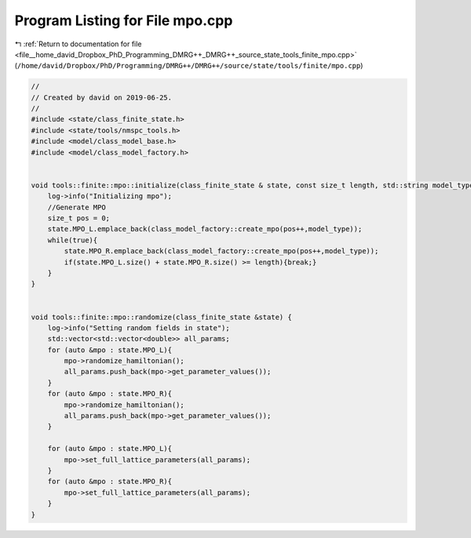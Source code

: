
.. _program_listing_file__home_david_Dropbox_PhD_Programming_DMRG++_DMRG++_source_state_tools_finite_mpo.cpp:

Program Listing for File mpo.cpp
================================

|exhale_lsh| :ref:`Return to documentation for file <file__home_david_Dropbox_PhD_Programming_DMRG++_DMRG++_source_state_tools_finite_mpo.cpp>` (``/home/david/Dropbox/PhD/Programming/DMRG++/DMRG++/source/state/tools/finite/mpo.cpp``)

.. |exhale_lsh| unicode:: U+021B0 .. UPWARDS ARROW WITH TIP LEFTWARDS

.. code-block:: cpp

   //
   // Created by david on 2019-06-25.
   //
   #include <state/class_finite_state.h>
   #include <state/tools/nmspc_tools.h>
   #include <model/class_model_base.h>
   #include <model/class_model_factory.h>
   
   
   void tools::finite::mpo::initialize(class_finite_state & state, const size_t length, std::string model_type){
       log->info("Initializing mpo");
       //Generate MPO
       size_t pos = 0;
       state.MPO_L.emplace_back(class_model_factory::create_mpo(pos++,model_type));
       while(true){
           state.MPO_R.emplace_back(class_model_factory::create_mpo(pos++,model_type));
           if(state.MPO_L.size() + state.MPO_R.size() >= length){break;}
       }
   }
   
   
   void tools::finite::mpo::randomize(class_finite_state &state) {
       log->info("Setting random fields in state");
       std::vector<std::vector<double>> all_params;
       for (auto &mpo : state.MPO_L){
           mpo->randomize_hamiltonian();
           all_params.push_back(mpo->get_parameter_values());
       }
       for (auto &mpo : state.MPO_R){
           mpo->randomize_hamiltonian();
           all_params.push_back(mpo->get_parameter_values());
       }
   
       for (auto &mpo : state.MPO_L){
           mpo->set_full_lattice_parameters(all_params);
       }
       for (auto &mpo : state.MPO_R){
           mpo->set_full_lattice_parameters(all_params);
       }
   }
